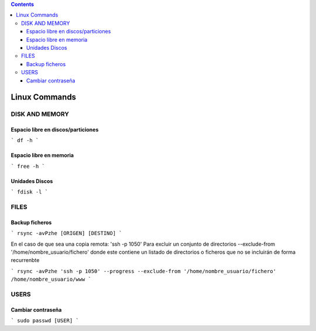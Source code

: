 .. contents::

==============
Linux Commands
==============

---------------
DISK AND MEMORY
---------------

Espacio libre en discos/particiones
===================================

```
df -h
```

Espacio libre en memoria
========================

```
free -h
```

Unidades Discos
===============

```
fdisk -l
```

---------------
FILES
---------------

Backup ficheros
===============
```
rsync -avPzhe [ORIGEN] [DESTINO]
```

En el caso de que sea una copia remota: 'ssh -p 1050'
Para excluir un conjunto de directorios --exclude-from '/home/nombre_usuario/fichero' donde este contiene un listado de directorios o ficheros que no se incluirán de forma recurrenbte

```
rsync -avPzhe 'ssh -p 1050' --progress --exclude-from '/home/nombre_usuario/fichero' /home/nombre_usuario/www
```

---------------
USERS
---------------

Cambiar contraseña
===============

```
sudo passwd [USER]
```